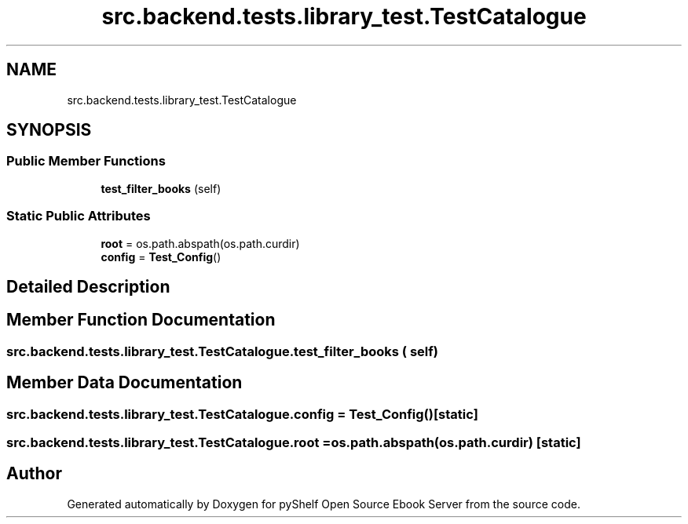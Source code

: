 .TH "src.backend.tests.library_test.TestCatalogue" 3 "Sat Aug 9 2025 19:53:55" "Version 0.8.0" "pyShelf Open Source Ebook Server" \" -*- nroff -*-
.ad l
.nh
.SH NAME
src.backend.tests.library_test.TestCatalogue
.SH SYNOPSIS
.br
.PP
.SS "Public Member Functions"

.in +1c
.ti -1c
.RI "\fBtest_filter_books\fP (self)"
.br
.in -1c
.SS "Static Public Attributes"

.in +1c
.ti -1c
.RI "\fBroot\fP = os\&.path\&.abspath(os\&.path\&.curdir)"
.br
.ti -1c
.RI "\fBconfig\fP = \fBTest_Config\fP()"
.br
.in -1c
.SH "Detailed Description"
.PP 
.SH "Member Function Documentation"
.PP 
.SS "src\&.backend\&.tests\&.library_test\&.TestCatalogue\&.test_filter_books ( self)"

.SH "Member Data Documentation"
.PP 
.SS "src\&.backend\&.tests\&.library_test\&.TestCatalogue\&.config = \fBTest_Config\fP()\fR [static]\fP"

.SS "src\&.backend\&.tests\&.library_test\&.TestCatalogue\&.root = os\&.path\&.abspath(os\&.path\&.curdir)\fR [static]\fP"


.SH "Author"
.PP 
Generated automatically by Doxygen for pyShelf Open Source Ebook Server from the source code\&.
